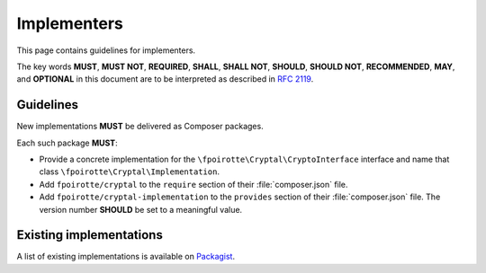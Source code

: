Implementers
============

This page contains guidelines for implementers.

The key words **MUST**, **MUST NOT**, **REQUIRED**, **SHALL**, **SHALL NOT**,
**SHOULD**, **SHOULD NOT**, **RECOMMENDED**, **MAY**, and **OPTIONAL**
in this document are to be interpreted as described in :rfc:`2119`.

Guidelines
----------

New implementations **MUST** be delivered as Composer packages.

Each such package **MUST**:

*   Provide a concrete implementation for the ``\fpoirotte\Cryptal\CryptoInterface``
    interface and name that class ``\fpoirotte\Cryptal\Implementation``.

*   Add ``fpoirotte/cryptal`` to the ``require`` section
    of their :file:`composer.json` file.

*   Add ``fpoirotte/cryptal-implementation`` to the ``provides`` section
    of their :file:`composer.json` file. The version number **SHOULD** be set
    to a meaningful value.


Existing implementations
------------------------

A list of existing implementations is available on
`Packagist <https://packagist.org/providers/fpoirotte/cryptal-implementation>`_.

.. vim: ts=4 et

